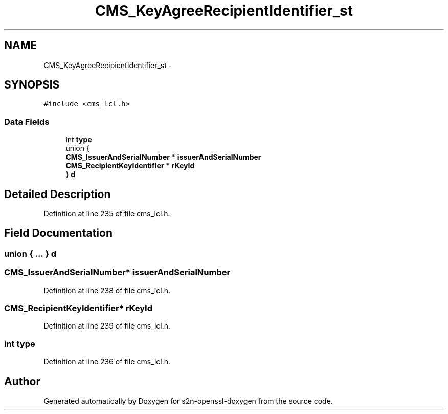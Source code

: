 .TH "CMS_KeyAgreeRecipientIdentifier_st" 3 "Thu Jun 30 2016" "s2n-openssl-doxygen" \" -*- nroff -*-
.ad l
.nh
.SH NAME
CMS_KeyAgreeRecipientIdentifier_st \- 
.SH SYNOPSIS
.br
.PP
.PP
\fC#include <cms_lcl\&.h>\fP
.SS "Data Fields"

.in +1c
.ti -1c
.RI "int \fBtype\fP"
.br
.ti -1c
.RI "union {"
.br
.ti -1c
.RI "   \fBCMS_IssuerAndSerialNumber\fP * \fBissuerAndSerialNumber\fP"
.br
.ti -1c
.RI "   \fBCMS_RecipientKeyIdentifier\fP * \fBrKeyId\fP"
.br
.ti -1c
.RI "} \fBd\fP"
.br
.in -1c
.SH "Detailed Description"
.PP 
Definition at line 235 of file cms_lcl\&.h\&.
.SH "Field Documentation"
.PP 
.SS "union { \&.\&.\&. }   d"

.SS "\fBCMS_IssuerAndSerialNumber\fP* issuerAndSerialNumber"

.PP
Definition at line 238 of file cms_lcl\&.h\&.
.SS "\fBCMS_RecipientKeyIdentifier\fP* rKeyId"

.PP
Definition at line 239 of file cms_lcl\&.h\&.
.SS "int type"

.PP
Definition at line 236 of file cms_lcl\&.h\&.

.SH "Author"
.PP 
Generated automatically by Doxygen for s2n-openssl-doxygen from the source code\&.
